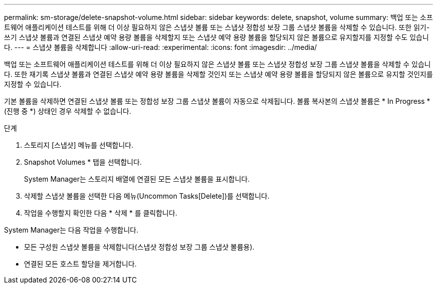 ---
permalink: sm-storage/delete-snapshot-volume.html 
sidebar: sidebar 
keywords: delete, snapshot, volume 
summary: 백업 또는 소프트웨어 애플리케이션 테스트를 위해 더 이상 필요하지 않은 스냅샷 볼륨 또는 스냅샷 정합성 보장 그룹 스냅샷 볼륨을 삭제할 수 있습니다. 또한 읽기-쓰기 스냅샷 볼륨과 연결된 스냅샷 예약 용량 볼륨을 삭제할지 또는 스냅샷 예약 용량 볼륨을 할당되지 않은 볼륨으로 유지할지를 지정할 수도 있습니다. 
---
= 스냅샷 볼륨을 삭제합니다
:allow-uri-read: 
:experimental: 
:icons: font
:imagesdir: ../media/


[role="lead"]
백업 또는 소프트웨어 애플리케이션 테스트를 위해 더 이상 필요하지 않은 스냅샷 볼륨 또는 스냅샷 정합성 보장 그룹 스냅샷 볼륨을 삭제할 수 있습니다. 또한 재기록 스냅샷 볼륨과 연결된 스냅샷 예약 용량 볼륨을 삭제할 것인지 또는 스냅샷 예약 용량 볼륨을 할당되지 않은 볼륨으로 유지할 것인지를 지정할 수 있습니다.

기본 볼륨을 삭제하면 연결된 스냅샷 볼륨 또는 정합성 보장 그룹 스냅샷 볼륨이 자동으로 삭제됩니다. 볼륨 복사본의 스냅샷 볼륨은 * In Progress *(진행 중 *) 상태인 경우 삭제할 수 없습니다.

.단계
. 스토리지 [스냅샷] 메뉴를 선택합니다.
. Snapshot Volumes * 탭을 선택합니다.
+
System Manager는 스토리지 배열에 연결된 모든 스냅샷 볼륨을 표시합니다.

. 삭제할 스냅샷 볼륨을 선택한 다음 메뉴(Uncommon Tasks[Delete])를 선택합니다.
. 작업을 수행할지 확인한 다음 * 삭제 * 를 클릭합니다.


System Manager는 다음 작업을 수행합니다.

* 모든 구성원 스냅샷 볼륨을 삭제합니다(스냅샷 정합성 보장 그룹 스냅샷 볼륨용).
* 연결된 모든 호스트 할당을 제거합니다.

